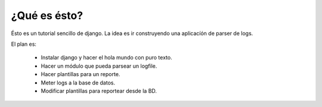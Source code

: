 ¿Qué es ésto?
=============

Ésto es un tutorial sencillo de django. La idea es ir construyendo una
aplicacíón de parser de logs.

El plan es:

 * Instalar django y hacer el hola mundo con puro texto.
 
 * Hacer un módulo que pueda parsear un logfile.
 
 * Hacer plantillas para un reporte.
 
 * Meter logs a la base de datos.
 
 * Modificar plantillas para reportear desde la BD.
 
 
